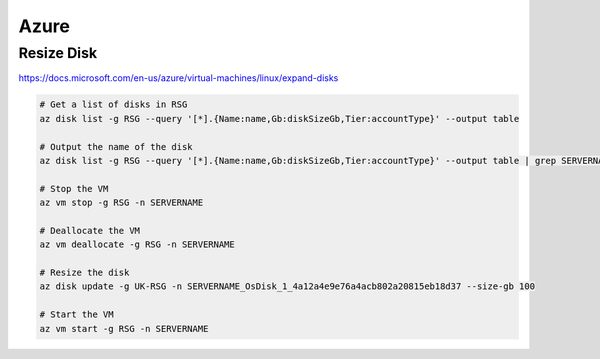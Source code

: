 Azure
=====

Resize Disk
-----------

https://docs.microsoft.com/en-us/azure/virtual-machines/linux/expand-disks

.. code-block:: bash

  # Get a list of disks in RSG
  az disk list -g RSG --query '[*].{Name:name,Gb:diskSizeGb,Tier:accountType}' --output table

  # Output the name of the disk
  az disk list -g RSG --query '[*].{Name:name,Gb:diskSizeGb,Tier:accountType}' --output table | grep SERVERNAME | awk '{print $1}'

  # Stop the VM
  az vm stop -g RSG -n SERVERNAME

  # Deallocate the VM
  az vm deallocate -g RSG -n SERVERNAME

  # Resize the disk
  az disk update -g UK-RSG -n SERVERNAME_OsDisk_1_4a12a4e9e76a4acb802a20815eb18d37 --size-gb 100

  # Start the VM
  az vm start -g RSG -n SERVERNAME

